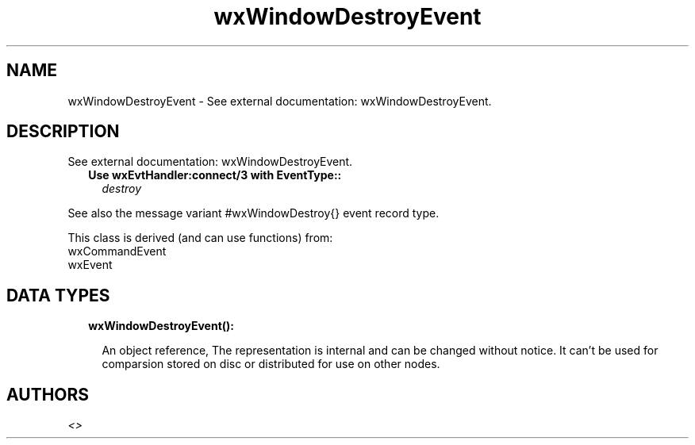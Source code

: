 .TH wxWindowDestroyEvent 3 "wx 1.9.1" "" "Erlang Module Definition"
.SH NAME
wxWindowDestroyEvent \- See external documentation: wxWindowDestroyEvent.
.SH DESCRIPTION
.LP
See external documentation: wxWindowDestroyEvent\&.
.RS 2
.TP 2
.B
Use wxEvtHandler:connect/3 with EventType::
\fIdestroy\fR\&
.RE
.LP
See also the message variant #wxWindowDestroy{} event record type\&.
.LP
This class is derived (and can use functions) from: 
.br
wxCommandEvent 
.br
wxEvent 
.SH "DATA TYPES"

.RS 2
.TP 2
.B
wxWindowDestroyEvent():

.RS 2
.LP
An object reference, The representation is internal and can be changed without notice\&. It can\&'t be used for comparsion stored on disc or distributed for use on other nodes\&.
.RE
.RE
.SH AUTHORS
.LP

.I
<>